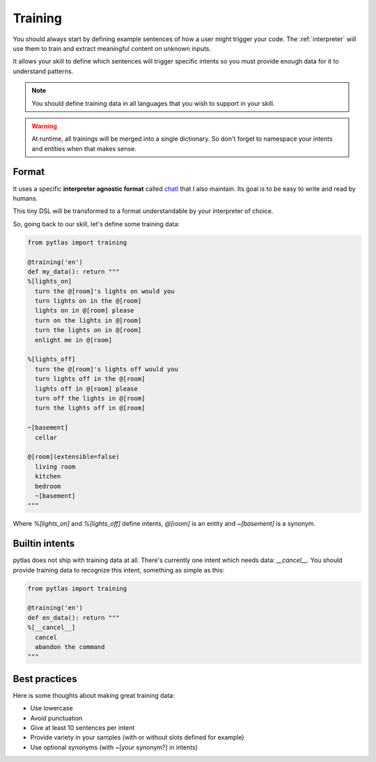 .. _training:

Training
========

You should always start by defining example sentences of how a user might
trigger your code. The :ref:`interpreter` will use them to train and extract
meaningful content on unknown inputs.

It allows your skill to define which sentences will trigger specific intents so
you must provide enough data for it to understand patterns.

.. note::

  You should define training data in all languages that you wish to support in your skill.

.. warning::

  At runtime, all trainings will be merged into a single dictionary. So don't forget
  to namespace your intents and entities when that makes sense.

Format
------

It uses a specific **interpreter agnostic format** called `chatl <https://github.com/atlassistant/chatl>`_ that I also maintain. Its goal is to be easy to write and read by humans.

This tiny DSL will be transformed to a format understandable by your
interpreter of choice.

So, going back to our skill, let's define some training data:

.. code-block:: python

  from pytlas import training

  @training('en')
  def my_data(): return """
  %[lights_on]
    turn the @[room]'s lights on would you
    turn lights on in the @[room]
    lights on in @[room] please
    turn on the lights in @[room]
    turn the lights on in @[room]
    enlight me in @[room]

  %[lights_off]
    turn the @[room]'s lights off would you
    turn lights off in the @[room]
    lights off in @[room] please
    turn off the lights in @[room]
    turn the lights off in @[room]

  ~[basement]
    cellar

  @[room](extensible=false)
    living room
    kitchen
    bedroom
    ~[basement]
  """

Where `%[lights_on]` and `%[lights_off]` define intents, `@[room]` is an
entity and `~[basement]` is a synonym.

Builtin intents
---------------

pytlas does not ship with training data at all. There's currently one intent
which needs data: `__cancel__`. You should provide training data to recognize
this intent, something as simple as this:

.. code-block:: python

  from pytlas import training

  @training('en')
  def en_data(): return """
  %[__cancel__]
    cancel
    abandon the command
  """

Best practices
--------------

Here is some thoughts about making great training data:

* Use lowercase
* Avoid punctuation
* Give at least 10 sentences per intent
* Provide variety in your samples (with or without slots defined for example)
* Use optional synonyms (with ~[your synonym?] in intents)
